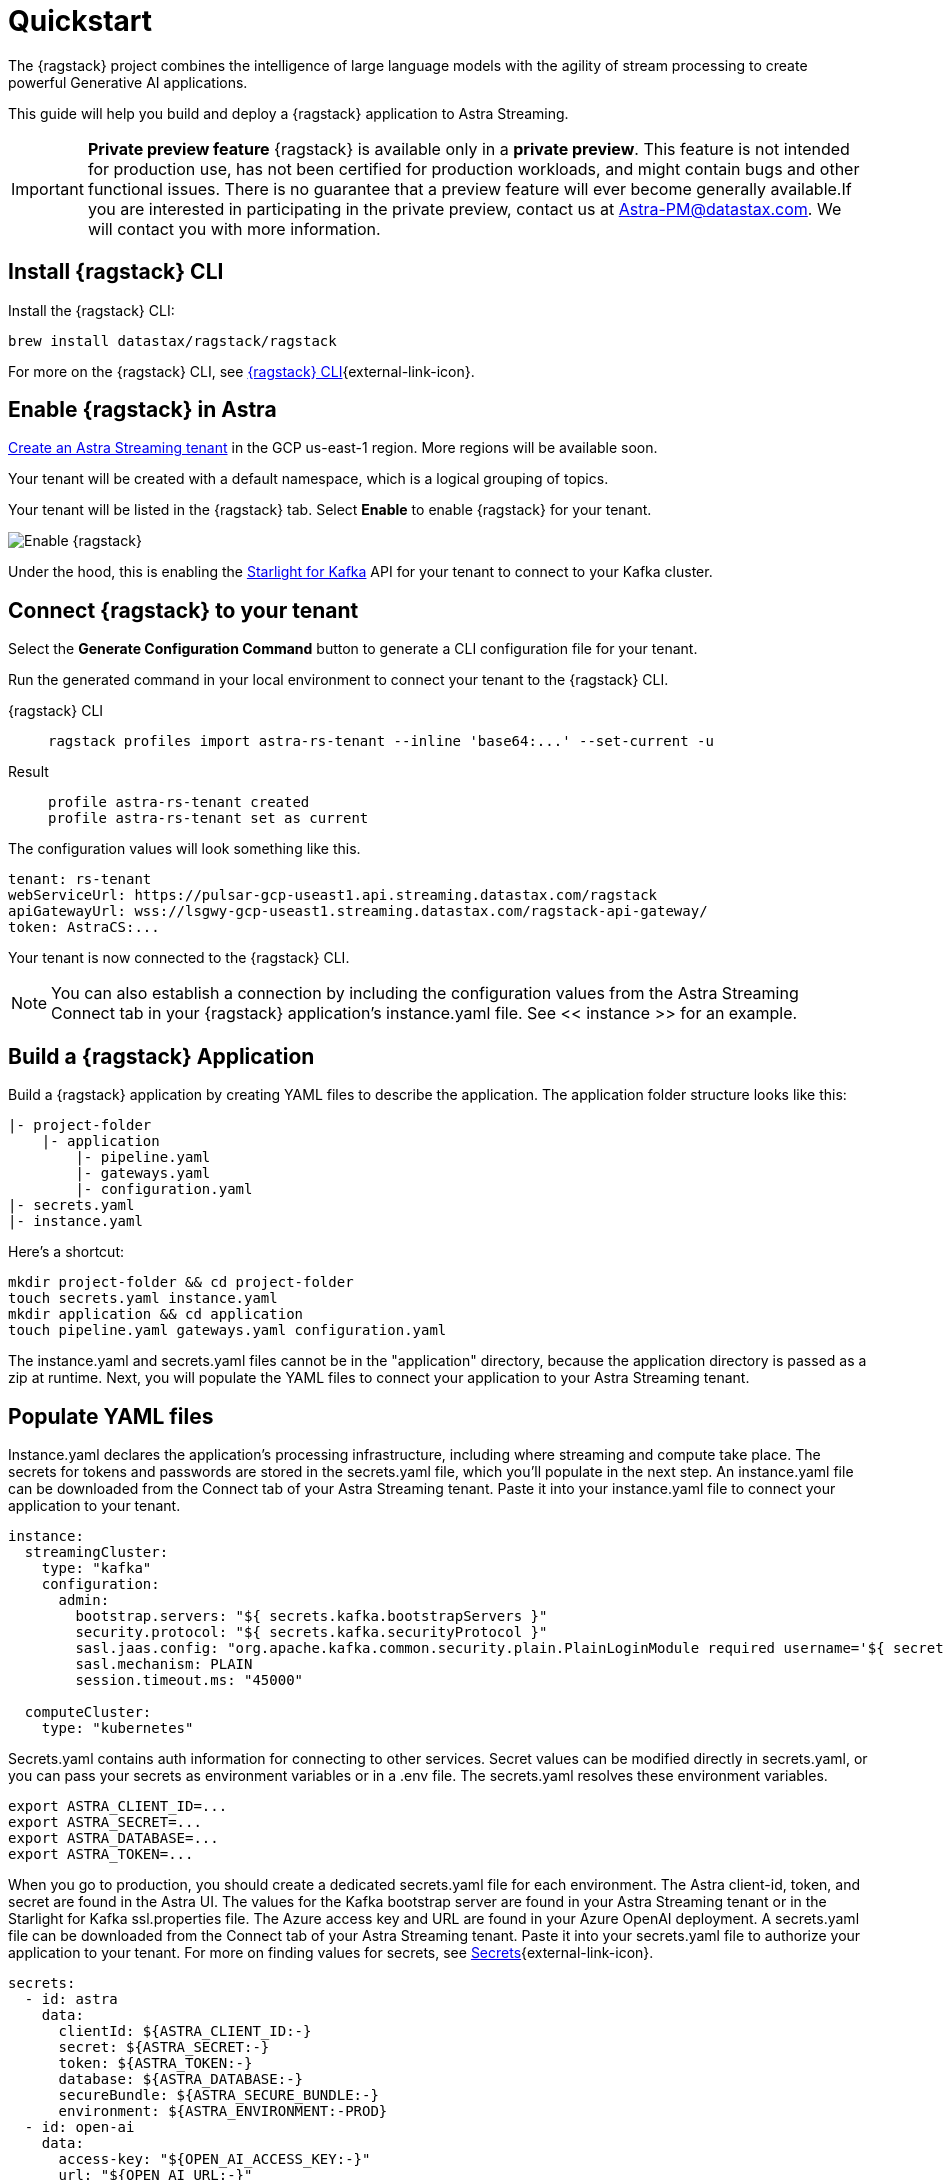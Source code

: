 = Quickstart

The {ragstack} project combines the intelligence of large language models with the agility of stream processing to create powerful Generative AI applications.

This guide will help you build and deploy a {ragstack} application to Astra Streaming.
[IMPORTANT]
====
*Private preview feature*
{ragstack} is available only in a *private preview*. This feature is not intended for production use, has not been certified for production workloads, and might contain bugs and other functional issues. There is no guarantee that a preview feature will ever become generally available.If you are interested in participating in the private preview, contact us at mailto:Astra-PM@datastax.com[Astra-PM@datastax.com,RAGSstack private preview,I am interested in the RAGStack private preview.]. We will contact you with more information.
====
== Install {ragstack} CLI

Install the {ragstack} CLI:
[source,bash]
----
brew install datastax/ragstack/ragstack
----

For more on the {ragstack} CLI, see https://docs.langstream.ai/installation/langstream-cli[{ragstack} CLI^]{external-link-icon}.

== Enable {ragstack} in Astra

xref:getting-started:index.adoc[Create an Astra Streaming tenant] in the GCP us-east-1 region. More regions will be available soon.

Your tenant will be created with a default namespace, which is a logical grouping of topics.

Your tenant will be listed in the {ragstack} tab. Select *Enable* to enable {ragstack} for your tenant.

image::enable.png[Enable {ragstack}]

Under the hood, this is enabling the xref:starlight-for-kafka:ROOT:index.adoc[Starlight for Kafka] API for your tenant to connect to your Kafka cluster.

== Connect {ragstack} to your tenant

Select the *Generate Configuration Command* button to generate a CLI configuration file for your tenant.

Run the generated command in your local environment to connect your tenant to the {ragstack} CLI.
[tabs]
====
{ragstack} CLI::
+
--
[source,plain]
----
ragstack profiles import astra-rs-tenant --inline 'base64:...' --set-current -u
----
--

Result::
+
--
[source,plain]
----
profile astra-rs-tenant created
profile astra-rs-tenant set as current
----
--
====

The configuration values will look something like this.
[source,plain]
----
tenant: rs-tenant
webServiceUrl: https://pulsar-gcp-useast1.api.streaming.datastax.com/ragstack
apiGatewayUrl: wss://lsgwy-gcp-useast1.streaming.datastax.com/ragstack-api-gateway/
token: AstraCS:...
----

Your tenant is now connected to the {ragstack} CLI.
[NOTE]
====
You can also establish a connection by including the configuration values from the Astra Streaming Connect tab in your {ragstack} application's instance.yaml file.
See << instance >> for an example.
====
== Build a {ragstack} Application

Build a {ragstack} application by creating YAML files to describe the application.
The application folder structure looks like this:

[source,shell]
----
|- project-folder
    |- application
        |- pipeline.yaml
        |- gateways.yaml
        |- configuration.yaml
|- secrets.yaml
|- instance.yaml
----

Here's a shortcut:
[source,shell]
----
mkdir project-folder && cd project-folder
touch secrets.yaml instance.yaml
mkdir application && cd application
touch pipeline.yaml gateways.yaml configuration.yaml
----

The instance.yaml and secrets.yaml files cannot be in the "application" directory, because the application directory is passed as a zip at runtime.
Next, you will populate the YAML files to connect your application to your Astra Streaming tenant.

== Populate YAML files
[#instance]
Instance.yaml declares the application's processing infrastructure, including where streaming and compute take place.
The secrets for tokens and passwords are stored in the secrets.yaml file, which you'll populate in the next step.
An instance.yaml file can be downloaded from the Connect tab of your Astra Streaming tenant. Paste it into your instance.yaml file to connect your application to your tenant.
[source,yaml]
----
instance:
  streamingCluster:
    type: "kafka"
    configuration:
      admin:
        bootstrap.servers: "${ secrets.kafka.bootstrapServers }"
        security.protocol: "${ secrets.kafka.securityProtocol }"
        sasl.jaas.config: "org.apache.kafka.common.security.plain.PlainLoginModule required username='${ secrets.kafka.username }' password='${ secrets.kafka.password }';"
        sasl.mechanism: PLAIN
        session.timeout.ms: "45000"

  computeCluster:
    type: "kubernetes"
----

Secrets.yaml contains auth information for connecting to other services.
Secret values can be modified directly in secrets.yaml, or you can pass your secrets as environment variables or in a .env file. The secrets.yaml resolves these environment variables.

[source,bash]
----
export ASTRA_CLIENT_ID=...
export ASTRA_SECRET=...
export ASTRA_DATABASE=...
export ASTRA_TOKEN=...
----

When you go to production, you should create a dedicated secrets.yaml file for each environment.
The Astra client-id, token, and secret are found in the Astra UI.
The values for the Kafka bootstrap server are found in your Astra Streaming tenant or in the Starlight for Kafka ssl.properties file.
The Azure access key and URL are found in your Azure OpenAI deployment.
A secrets.yaml file can be downloaded from the Connect tab of your Astra Streaming tenant.
Paste it into your secrets.yaml file to authorize your application to your tenant.
For more on finding values for secrets, see https://docs.langstream.ai/building-applications/secrets.html[Secrets^]{external-link-icon}.
[source,yaml]
----
secrets:
  - id: astra
    data:
      clientId: ${ASTRA_CLIENT_ID:-}
      secret: ${ASTRA_SECRET:-}
      token: ${ASTRA_TOKEN:-}
      database: ${ASTRA_DATABASE:-}
      secureBundle: ${ASTRA_SECURE_BUNDLE:-}
      environment: ${ASTRA_ENVIRONMENT:-PROD}
  - id: open-ai
    data:
      access-key: "${OPEN_AI_ACCESS_KEY:-}"
      url: "${OPEN_AI_URL:-}"
      provider: "${OPEN_AI_PROVIDER:-azure}"
      embeddings-model: "${OPEN_AI_EMBEDDINGS_MODEL:-text-embedding-ada-002}"
      chat-completions-model: "${OPEN_AI_CHAT_COMPLETIONS_MODEL:-gpt-35-turbo}"
  - id: google
    data:
      client-id: "${GOOGLE_CLIENT_ID:-}"
----

You can either replace the values in secrets.yaml with the actual values, use a `.env` file, or export the secrets as below:
[source,shell]
----
export OPEN_AI_URL=https://company-openai-dev.openai.azure.com/
export OPEN_AI_ACCESS_KEY=your-openai-access-key
export OPEN_AI_EMBEDDINGS_MODEL=text-embedding-ada-002
export OPEN_AI_CHAT_COMPLETIONS_MODEL=gpt-35-turbo
export OPEN_AI_PROVIDER=azure
export KAFKA_USERNAME=rs-tenant
export KAFKA_PASSWORD=eyRrr...
export KAFKA_BOOTSTRAP_SERVERS=kafka-gcp-useast1.streaming.datastax.com:9093
export KAFKA_TENANT=rs-tenant
export ASTRA_CLIENT_ID=xxxx
export ASTRA_TOKEN=AstraCS:...
export GOOGLE_CLIENT_ID=xxxx.apps.googleusercontent.com
----
[NOTE]
====
For more on creating a Google client ID, see https://developers.google.com/identity/protocols/oauth2#serviceaccount[Google Service Account^]{external-link-icon}.
====

Pipeline.yaml contains the chain of agents that makes up your program, and the input and output topics that they communicate with.
For more on building pipelines, see https://docs.langstream.ai/building-applications/pipelines[Pipelines^]{external-link-icon}.
[source,yaml]
----
topics:
  - name: "input-topic"
    creation-mode: create-if-not-exists
  - name: "output-topic"
    creation-mode: create-if-not-exists
  - name: "history-topic"
    creation-mode: create-if-not-exists
pipeline:
  - name: "convert-to-json"
    type: "document-to-json"
    input: "input-topic"
    configuration:
      text-field: "question"
  - name: "ai-chat-completions"
    type: "ai-chat-completions"
    output: "history-topic"
    configuration:
      model: "${secrets.open-ai.chat-completions-model}" # This needs to be set to the model deployment name, not the base name
      # on the log-topic we add a field with the answer
      completion-field: "value.answer"
      # we are also logging the prompt we sent to the LLM
      log-field: "value.prompt"
      # here we configure the streaming behavior
      # as soon as the LLM answers with a chunk we send it to the answers-topic
      stream-to-topic: "output-topic"
      # on the streaming answer we send the answer as whole message
      # the 'value' syntax is used to refer to the whole value of the message
      stream-response-completion-field: "value"
      # we want to stream the answer as soon as we have 10 chunks
      # in order to reduce latency for the first message the agent sends the first message
      # with 1 chunk, then with 2 chunks....up to the min-chunks-per-message value
      # eventually we want to send bigger messages to reduce the overhead of each message on the topic
      min-chunks-per-message: 10
      messages:
        - role: user
          content: "You are a helpful assistant. Below you can find a question from the user. Please try to help them the best way you can.\n\n{{ value.question}}"
----

Gateways.yaml contains API gateways for communicating with your application.
For more on gateways and authentication, see https://docs.langstream.ai/building-applications/api-gateways[API Gateways^]{external-link-icon}.
[source,yaml]
----
gateways:
  - id: produce-input
    type: produce
    topic: input-topic
    parameters:
      - sessionId
    produce-options:
      headers:
        - key: ragstack-client-session-id
          value-from-parameters: sessionId

  - id: chat
    type: chat
    chat-options:
      answers-topic: output-topic
      questions-topic: input-topic

  - id: consume-output
    type: consume
    topic: output-topic
    parameters:
      - sessionId
    consume-options:
      filters:
        headers:
          - key: ragstack-client-session-id
            value-from-parameters: sessionId

  - id: consume-history
    type: consume
    topic: history-topic
    parameters:
      - sessionId
    consume-options:
      filters:
        headers:
          - key: ragstack-client-session-id
            value-from-parameters: sessionId

  - id: produce-input-auth
    type: produce
    topic: input-topic
    parameters:
      - sessionId
    authentication:
      provider: google
      configuration:
        clientId: "${secrets.google.client-id}"
    produce-options:
      headers:
        - key: ragstack-client-user-id
          value-from-authentication: subject

  - id: consume-output-auth
    type: consume
    topic: output-topic
    parameters:
      - sessionId
    authentication:
      provider: google
      configuration:
        clientId: "${secrets.google.client-id}"
    consume-options:
      filters:
        headers:
          - key: ragstack-client-user-id
            value-from-authentication: subject
----

Configuration.yaml contains additional configuration and resources for your application.
A configuration.yaml file can be downloaded from the Connect tab of your Astra Streaming tenant (under AstraDB).
For more on configuration, see https://docs.langstream.ai/building-applications/configuration[Configuration^]{external-link-icon}.
[source,yaml]
----
configuration:
  resources:
    - type: "open-ai-configuration"
      name: "OpenAI Azure configuration"
      configuration:
        url: "${secrets.open-ai.url}"
        access-key: "${secrets.open-ai.access-key}"
        provider: "${secrets.open-ai.provider}"
----

Remember to save all your yaml files.

== Deploy the {ragstack} application on Astra

To deploy the application, run the following commands from the root of your application folder.
The first command deploys the application from the YAML files you created above, and the second command gets the status of the application.
For more on {ragstack} CLI commands, see https://docs.langstream.ai/installation/langstream-cli[{ragstack} CLI^]{external-link-icon}.
[tabs]
====
{ragstack} CLI::
+
--
[source,plain]
----
ragstack apps deploy sample-app -app ./application -i ./instance.yaml -s ./secrets.yaml
ragstack apps get sample-app
----
--

Result::
+
--
[source,plain]
----
packaging app: /Users/mendon.kissling/sample-app/./application
app packaged
deploying application: sample-app (1 KB)
application sample-app deployed
ID               STREAMING        COMPUTE          STATUS           EXECUTORS        REPLICAS
sample-app       kafka            kubernetes       DEPLOYED         1/1              1/1
----
--
====

Ensure your app is running - a Kubernetes pod should be deployed with your application, and STATUS will change to DEPLOYED.

Your application should be listed in your {ragstack} tenant:

image::app-deployed.png[App deployed]

You should see a map of your application in the {ragstack} UI:

image::app-map.png[App map]

Hmm, this application has an Error. To get logs, use `ragstack apps logs <my-application>`.

== {ragstack} CLI connection values

If you're running into issues, ensure the values in your CLI profile match the values in your Astra Streaming tenant.

If you're unsure of the profile name, use `ragstack profiles list`, then `ragstack profiles get <my-profile> -o=json` to display the current values.

[source,plain]
----
{
  "webServiceUrl" : "https://pulsar-gcp-useast1.api.streaming.datastax.com/langstream",
  "apiGatewayUrl" : "wss://lsgwy-gcp-useast1.streaming.datastax.com/langstream-api-gateway/",
  "tenant" : "ragstack-tenant",
  "token" : "AstraCS:<token>",
  "name" : "astra-ragstack-tenant"
}
----

To update these values, use `ragstack profiles update astra-ragstack-tenant --command-option="value"`.
[cols="2,3", options="header"]
|===
| Command Option   | Description
| --set-current    | Set this profile as current
| --web-service-url| webServiceUrl of the profile
| --api-gateway-url| apiGatewayUrl of the profile
| --tenant         | tenant of the profile
| --token          | token of the profile
|===

If you get lost along the way, here are the default profile values:
[source,plain]
----
webServiceUrl: "http://localhost:8090"
apiGatewayUrl: "ws://localhost:8091"
tenant: "default"
token: null
----

Issue a curl call to your {ragstack} tenant to find the connection values for your tenant.
The `X-DataStax-Current-Org` value is the client-id associated with the Astra token, and can be found in the Astra UI.
[tabs]
====
curl::
+
--
[source,plain]
----
curl --location --request POST 'https://pulsar-gcp-useast1.api.streaming.datastax.com/langstream/ragstack-tenant' \
--header 'X-DataStax-Current-Org:lzAiCLsTMKruZZZUxieNgYhe' \
--header 'X-DataStax-Pulsar-Cluster: pulsar-gcp-useast1' \
--header 'Authorization: Bearer AstraCS:<token value>'
----
--

Result::
+
--
[source,plain]
----
{
  "status":true,
  "webServiceUrl":"https://pulsar-gcp-useast1.api.streaming.datastax.com/langstream",
  "apiGatewayUrl":"wss://lsgwy-gcp-useast1.streaming.datastax.com/langstream-api-gateway/",
  "tenant":"astra-ragstack-tenant",
  "token":"{astra token}"}%
----
--
====

Ensure the values returned from the curl call match the values in your {ragstack} CLI profile.

== Check connection to Astra

In the {ragstack} CLI, run the following command to open a gateway connection to your Astra Streaming tenant.
This command will connect to your tenant and consume from the output-topic and produce to the input-topic.
[source,plain]
----
ragstack gateway chat sample-app -cg consume-output -pg produce-input -p sessionId=$(uuidgen)
----

In Astra Streaming, confirm that your application is connected to your tenant.
Select the Websocket tab of your {ragstack}-enabled tenant, and choose to consume from output-topic and to produce to input-topic.
If the Websocket tab is not visible, you may need to refresh the page or try opening it in Incognito mode.
Send a message to your application, and confirm that it is received by the Astra websocket:
[source,plain]
----
ragstack gateway chat sample-app -cg consume-output -pg produce-input -p sessionId=$(uuidgen)
Connected to wss://lsgwy-gcp-useast1.streaming.datastax.com/langstream-api-gateway//v1/consume/ragstack-tenant/sample-app/consume-output?param:sessionId=F85E4665-BE00-4513-A5C5-E59B42646490&option:position=latest
Connected to wss://lsgwy-gcp-useast1.streaming.datastax.com/langstream-api-gateway//v1/produce/ragstack-tenant/sample-app/produce-input?param:sessionId=F85E4665-BE00-4513-A5C5-E59B42646490

You:
> Hi Astra, it's me, K8s. How are you?
..✅
...
----

image::websocket-chat.png[Websocket chat]

Your gateway connection is confirmed, and you can send messages to your application.
This sample-app also produces messages to the consume-history gateway to provide more context to the AI model.
To consume from this gateway, run the following command:
[tabs]
====
{ragstack} CLI::
+
--
[source,plain]
----
ragstack gateway consume sample-app consume-history -p sessionId=F85E4665-BE00-4513-A5C5-E59B42646490
----
--

Result::
+
--
[source,plain]
----
Connected to wss://lsgwy-gcp-useast1.streaming.datastax.com/langstream-api-gateway//v1/consume/ragstack-tenant/sample-app/consume-history?param:sessionId=F85E4665-BE00-4513-A5C5-E59B42646490
{"record":{"key":null,"value":"Hi K8s, it's me, Astra.","headers":{}},"offset":"eyJvZmZzZXRzIjp7IjAiOiIxIn19"}
----
--
====

== What's next?

{ragstack} is built with the LangStream framework, which is a set of tools for building Generative AI streaming applications.

For more, see https://github.com/LangStream/langstream[GitHub^]{external-link-icon}.

